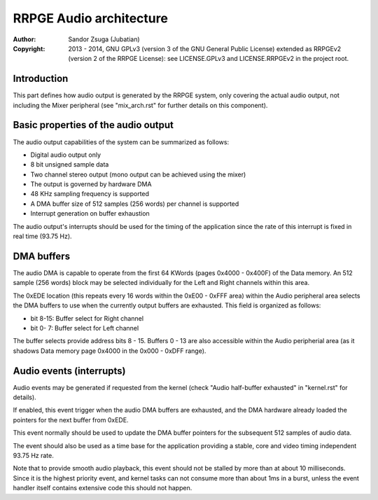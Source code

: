 
RRPGE Audio architecture
==============================================================================

:Author:    Sandor Zsuga (Jubatian)
:Copyright: 2013 - 2014, GNU GPLv3 (version 3 of the GNU General Public
            License) extended as RRPGEv2 (version 2 of the RRPGE License): see
            LICENSE.GPLv3 and LICENSE.RRPGEv2 in the project root.




Introduction
------------------------------------------------------------------------------


This part defines how audio output is generated by the RRPGE system, only
covering the actual audio output, not including the Mixer peripheral (see
"mix_arch.rst" for further details on this component).




Basic properties of the audio output
------------------------------------------------------------------------------


The audio output capabilities of the system can be summarized as follows:

- Digital audio output only
- 8 bit unsigned sample data
- Two channel stereo output (mono output can be achieved using the mixer)
- The output is governed by hardware DMA
- 48 KHz sampling frequency is supported
- A DMA buffer size of 512 samples (256 words) per channel is supported
- Interrupt generation on buffer exhaustion

The audio output's interrupts should be used for the timing of the application
since the rate of this interrupt is fixed in real time (93.75 Hz).




DMA buffers
------------------------------------------------------------------------------


The audio DMA is capable to operate from the first 64 KWords (pages 0x4000 -
0x400F) of the Data memory. An 512 sample (256 words) block may be selected
individually for the Left and Right channels within this area.

The 0xEDE location (this repeats every 16 words within the 0xE00 - 0xFFF area)
within the Audio peripheral area selects the DMA buffers to use when the
currently output buffers are exhausted. This field is organized as follows:

- bit  8-15: Buffer select for Right channel
- bit  0- 7: Buffer select for Left channel

The buffer selects provide address bits 8 - 15. Buffers 0 - 13 are also
accessible within the Audio peripherial area (as it shadows Data memory page
0x4000 in the 0x000 - 0xDFF range).




Audio events (interrupts)
------------------------------------------------------------------------------


Audio events may be generated if requested from the kernel (check "Audio
half-buffer exhausted" in "kernel.rst" for details).

If enabled, this event trigger when the audio DMA buffers are exhausted, and
the DMA hardware already loaded the pointers for the next buffer from 0xEDE.

This event normally should be used to update the DMA buffer pointers for the
subsequent 512 samples of audio data.

The event should also be used as a time base for the application providing a
stable, core and video timing independent 93.75 Hz rate.

Note that to provide smooth audio playback, this event should not be stalled
by more than at about 10 milliseconds. Since it is the highest priority event,
and kernel tasks can not consume more than about 1ms in a burst, unless the
event handler itself contains extensive code this should not happen.
